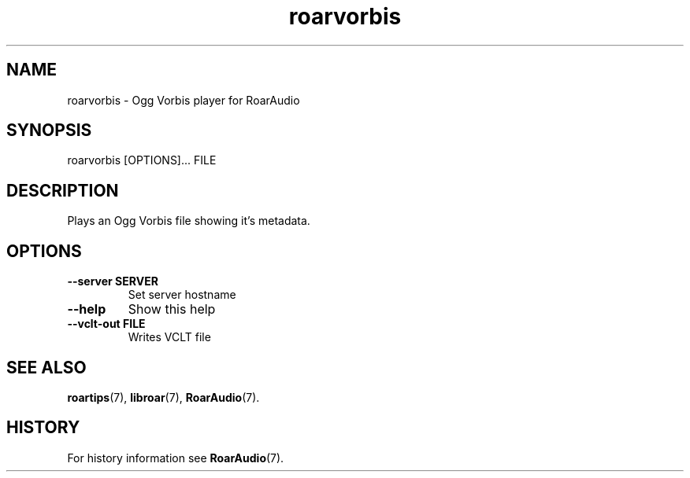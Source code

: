 .\" roarvorbis.1:

.TH "roarvorbis" "1" "January 2010" "RoarAudio" "System User's Manual: roarvorbis"

.SH NAME

roarvorbis \- Ogg Vorbis player for RoarAudio

.SH SYNOPSIS

roarvorbis [OPTIONS]... FILE

.SH DESCRIPTION

Plays an Ogg Vorbis file showing it's metadata.

.SH "OPTIONS"

.TP
\fB--server SERVER\fR
Set server hostname

.TP
\fB--help\fR
Show this help

.TP
\fB--vclt-out FILE\fR
Writes VCLT file

.SH "SEE ALSO"
\fBroartips\fR(7),
\fBlibroar\fR(7),
\fBRoarAudio\fR(7).

.SH "HISTORY"

For history information see \fBRoarAudio\fR(7).

.\" ll
